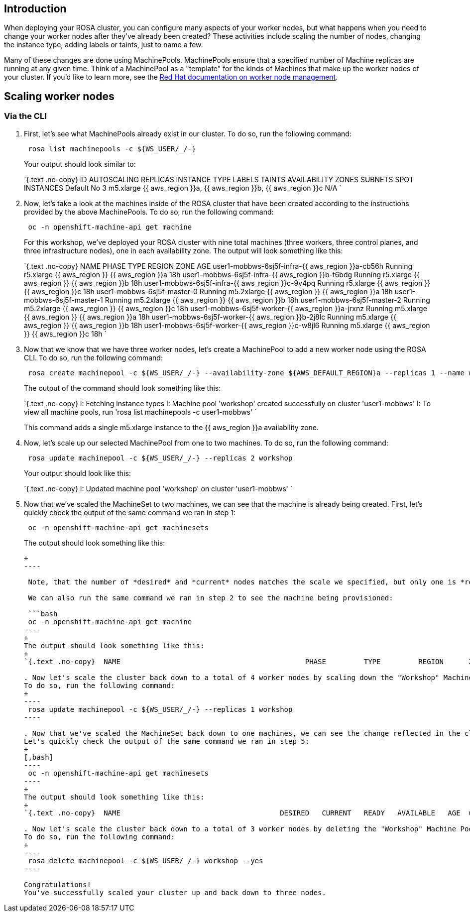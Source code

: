== Introduction

When deploying your ROSA cluster, you can configure many aspects of your worker nodes, but what happens when you need to change your worker nodes after they've already been created?
These activities include scaling the number of nodes, changing the instance type, adding labels or taints, just to name a few.

Many of these changes are done using MachinePools.
MachinePools ensure that a specified number of Machine replicas are running at any given time.
Think of a MachinePool as a "template" for the kinds of Machines that make up the worker nodes of your cluster.
If you'd like to learn more, see the https://docs.openshift.com/rosa/rosa_cluster_admin/rosa_nodes/rosa-managing-worker-nodes.html[Red Hat documentation on worker node management].

== Scaling worker nodes

=== Via the CLI

. First, let's see what MachinePools already exist in our cluster.
To do so, run the following command:
+
[,bash]
----
 rosa list machinepools -c ${WS_USER/_/-}
----
+
Your output should look similar to:
+
`{.text .no-copy}  ID       AUTOSCALING  REPLICAS  INSTANCE TYPE  LABELS    TAINTS    AVAILABILITY ZONES                    SUBNETS    SPOT INSTANCES  Default  No           3         m5.xlarge                          {{ aws_region }}a, {{ aws_region }}b, {{ aws_region }}c               N/A `

. Now, let's take a look at the machines inside of the ROSA cluster that have been created according to the instructions provided by the above MachinePools.
To do so, run the following command:
+
[,bash]
----
 oc -n openshift-machine-api get machine
----
+
For this workshop, we've deployed your ROSA cluster with nine total machines (three workers, three control planes, and three infrastructure nodes), one in each availability zone.
The output will look something like this:
+
`{.text .no-copy}  NAME                                         PHASE     TYPE         REGION      ZONE         AGE  user1-mobbws-6sj5f-infra-{{ aws_region }}a-cb56h    Running   r5.xlarge    {{ aws_region }}   {{ aws_region }}a   18h  user1-mobbws-6sj5f-infra-{{ aws_region }}b-t6bdg    Running   r5.xlarge    {{ aws_region }}   {{ aws_region }}b   18h  user1-mobbws-6sj5f-infra-{{ aws_region }}c-9v4pq    Running   r5.xlarge    {{ aws_region }}   {{ aws_region }}c   18h  user1-mobbws-6sj5f-master-0                  Running   m5.2xlarge   {{ aws_region }}   {{ aws_region }}a   18h  user1-mobbws-6sj5f-master-1                  Running   m5.2xlarge   {{ aws_region }}   {{ aws_region }}b   18h  user1-mobbws-6sj5f-master-2                  Running   m5.2xlarge   {{ aws_region }}   {{ aws_region }}c   18h  user1-mobbws-6sj5f-worker-{{ aws_region }}a-jrxnz   Running   m5.xlarge    {{ aws_region }}   {{ aws_region }}a   18h  user1-mobbws-6sj5f-worker-{{ aws_region }}b-2j8lc   Running   m5.xlarge    {{ aws_region }}   {{ aws_region }}b   18h  user1-mobbws-6sj5f-worker-{{ aws_region }}c-w8jl6   Running   m5.xlarge    {{ aws_region }}   {{ aws_region }}c   18h `

. Now that we know that we have three worker nodes, let's create a MachinePool to add a new worker node using the ROSA CLI.
To do so, run the following command:
+
[,bash]
----
 rosa create machinepool -c ${WS_USER/_/-} --availability-zone ${AWS_DEFAULT_REGION}a --replicas 1 --name workshop --instance-type m5.xlarge
----
+
The output of the command should look something like this:
+
`{.text .no-copy}  I: Fetching instance types  I: Machine pool 'workshop' created successfully on cluster 'user1-mobbws'  I: To view all machine pools, run 'rosa list machinepools -c user1-mobbws' `
+
This command adds a single m5.xlarge instance to the {{ aws_region }}a availability zone.

. Now, let's scale up our selected MachinePool from one to two machines.
To do so, run the following command:
+
[,bash]
----
 rosa update machinepool -c ${WS_USER/_/-} --replicas 2 workshop
----
+
Your output should look like this:
+
`{.text .no-copy}  I: Updated machine pool 'workshop' on cluster 'user1-mobbws' `

. Now that we've scaled the MachineSet to two machines, we can see that the machine is already being created.
First, let's quickly check the output of the same command we ran in step 1:
+
[,bash]
----
 oc -n openshift-machine-api get machinesets
----
+
The output should look something like this:
+
```{.text .no-copy}  NAME                                      DESIRED   CURRENT   READY   AVAILABLE   AGE  user1-mobbws-6sj5f-infra-{{ aws_region }}a       1         1         1       1           18h  user1-mobbws-6sj5f-infra-{{ aws_region }}b       1         1         1       1           18h  user1-mobbws-6sj5f-infra-{{ aws_region }}c       1         1         1       1           18h  user1-mobbws-6sj5f-worker-{{ aws_region }}a      1         1         1       1           19h  user1-mobbws-6sj5f-worker-{{ aws_region }}b      1         1         1       1           19h  user1-mobbws-6sj5f-worker-{{ aws_region }}c      1         1         1       1           19h  user1-mobbws-6sj5f-workshop-{{ aws_region }}a    2         2         1       1           4m36s
+
----

 Note, that the number of *desired* and *current* nodes matches the scale we specified, but only one is *ready* and *available*.

 We can also run the same command we ran in step 2 to see the machine being provisioned:

 ```bash
 oc -n openshift-machine-api get machine
----
+
The output should look something like this:
+
`{.text .no-copy}  NAME                                            PHASE         TYPE         REGION      ZONE         AGE  user1-mobbws-6sj5f-infra-{{ aws_region }}a-cb56h       Running       r5.xlarge    {{ aws_region }}   {{ aws_region }}a   18h  user1-mobbws-6sj5f-infra-{{ aws_region }}b-t6bdg       Running       r5.xlarge    {{ aws_region }}   {{ aws_region }}b   18h  user1-mobbws-6sj5f-infra-{{ aws_region }}c-9v4pq       Running       r5.xlarge    {{ aws_region }}   {{ aws_region }}c   18h  user1-mobbws-6sj5f-master-0                     Running       m5.2xlarge   {{ aws_region }}   {{ aws_region }}a   19h  user1-mobbws-6sj5f-master-1                     Running       m5.2xlarge   {{ aws_region }}   {{ aws_region }}b   19h  user1-mobbws-6sj5f-master-2                     Running       m5.2xlarge   {{ aws_region }}   {{ aws_region }}c   19h  user1-mobbws-6sj5f-worker-{{ aws_region }}a-jrxnz      Running       m5.xlarge    {{ aws_region }}   {{ aws_region }}a   18h  user1-mobbws-6sj5f-worker-{{ aws_region }}b-2j8lc      Running       m5.xlarge    {{ aws_region }}   {{ aws_region }}b   18h  user1-mobbws-6sj5f-worker-{{ aws_region }}c-w8jl6      Running       m5.xlarge    {{ aws_region }}   {{ aws_region }}c   18h  user1-mobbws-6sj5f-workshop-{{ aws_region }}a-6gz7w    Provisioned   m5.xlarge    {{ aws_region }}   {{ aws_region }}a   51s  user1-mobbws-6sj5f-workshop-{{ aws_region }}a-xh584    Running       m5.xlarge    {{ aws_region }}   {{ aws_region }}a   3m43s `

. Now let's scale the cluster back down to a total of 4 worker nodes by scaling down the "Workshop" Machine Pool.
To do so, run the following command:
+
----
 rosa update machinepool -c ${WS_USER/_/-} --replicas 1 workshop
----

. Now that we've scaled the MachineSet back down to one machines, we can see the change reflected in the cluster almost immediately.
Let's quickly check the output of the same command we ran in step 5:
+
[,bash]
----
 oc -n openshift-machine-api get machinesets
----
+
The output should look something like this:
+
`{.text .no-copy}  NAME                                      DESIRED   CURRENT   READY   AVAILABLE   AGE  user1-mobbws-6sj5f-infra-{{ aws_region }}a       1         1         1       1           18h  user1-mobbws-6sj5f-infra-{{ aws_region }}b       1         1         1       1           18h  user1-mobbws-6sj5f-infra-{{ aws_region }}c       1         1         1       1           18h  user1-mobbws-6sj5f-worker-{{ aws_region }}a      1         1         1       1           19h  user1-mobbws-6sj5f-worker-{{ aws_region }}b      1         1         1       1           19h  user1-mobbws-6sj5f-worker-{{ aws_region }}c      1         1         1       1           19h  user1-mobbws-6sj5f-workshop-{{ aws_region }}a    1         1         1       1           4m36s `

. Now let's scale the cluster back down to a total of 3 worker nodes by deleting the "Workshop" Machine Pool.
To do so, run the following command:
+
----
 rosa delete machinepool -c ${WS_USER/_/-} workshop --yes
----

Congratulations!
You've successfully scaled your cluster up and back down to three nodes.
